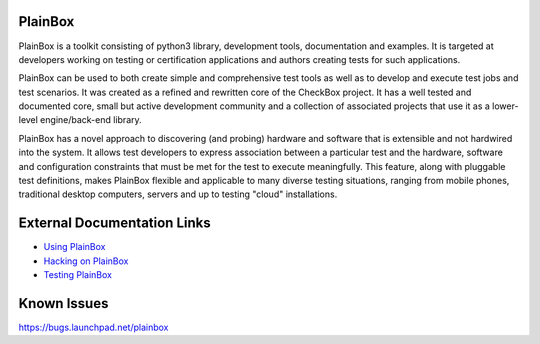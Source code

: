 PlainBox
========

PlainBox is a toolkit consisting of python3 library, development tools,
documentation and examples. It is targeted at developers working on testing or
certification applications and authors creating tests for such applications.

PlainBox can be used to both create simple and comprehensive test tools as well
as to develop and execute test jobs and test scenarios. It was created as a
refined and rewritten core of the CheckBox project. It has a well tested and
documented core, small but active development community and a collection of
associated projects that use it as a lower-level engine/back-end library.

PlainBox has a novel approach to discovering (and probing) hardware and
software that is extensible and not hardwired into the system. It allows test
developers to express association between a particular test and the hardware,
software and configuration constraints that must be met for the test to execute
meaningfully. This feature, along with pluggable test definitions, makes
PlainBox flexible and applicable to many diverse testing situations, ranging
from mobile phones, traditional desktop computers, servers and up to testing
"cloud" installations.

External Documentation Links
============================

* `Using PlainBox <http://plainbox.readthedocs.org/en/latest/usage.html>`_
* `Hacking on PlainBox <http://plainbox.readthedocs.org/en/latest/dev/index.html>`_
* `Testing PlainBox <http://plainbox.readthedocs.org/en/latest/dev/intro.html#running-plainbox-tests>`_

Known Issues
============

https://bugs.launchpad.net/plainbox


